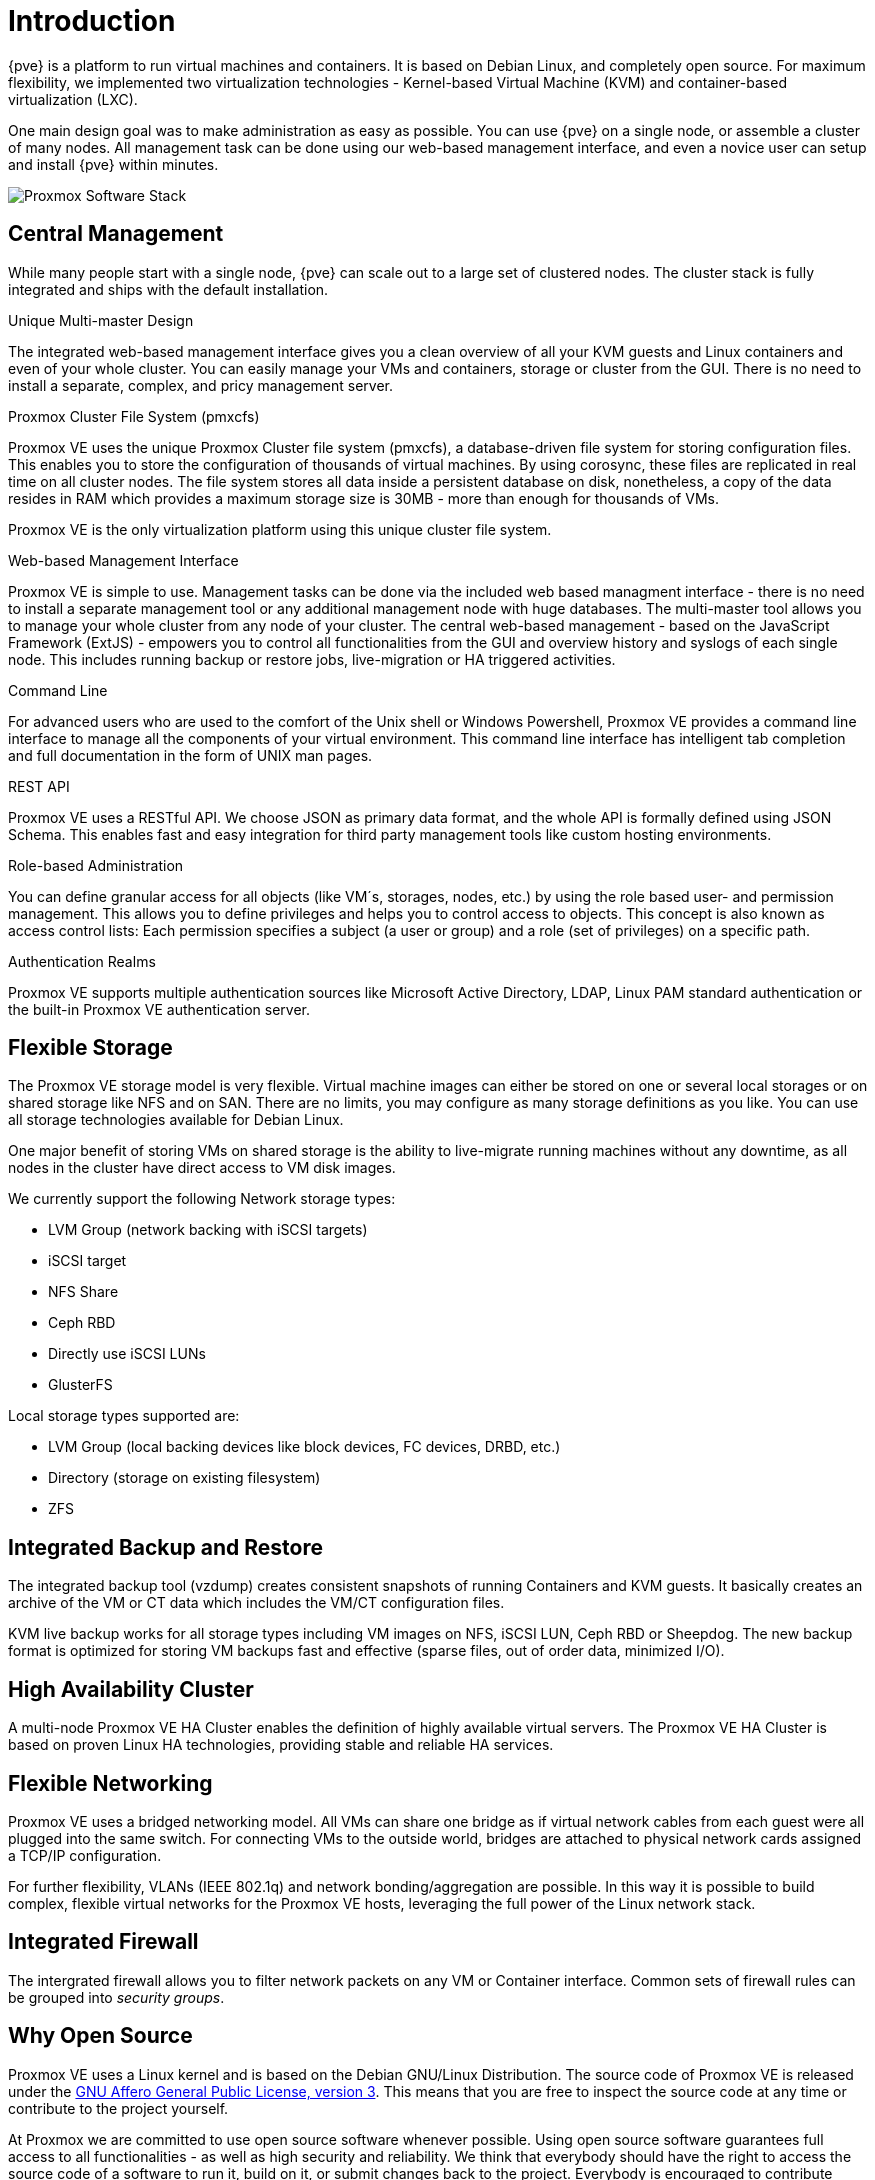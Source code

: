 Introduction
============

{pve} is a platform to run virtual machines and containers. It is
based on Debian Linux, and completely open source. For maximum
flexibility, we implemented two virtualization technologies -
Kernel-based Virtual Machine (KVM) and container-based virtualization
(LXC).

One main design goal was to make administration as easy as
possible. You can use {pve} on a single node, or assemble a cluster of
many nodes. All management task can be done using our web-based
management interface, and even a novice user can setup and install
{pve} within minutes.

image::images/pve-software-stack.svg["Proxmox Software Stack",align="center"]


Central Management
------------------

While many people start with a single node, {pve} can scale out to a
large set of clustered nodes. The cluster stack is fully integrated
and ships with the default installation.

.Unique Multi-master Design

The integrated web-based management interface gives you a clean
overview of all your KVM guests and Linux containers and even of your
whole cluster. You can easily manage your VMs and containers, storage
or cluster from the GUI. There is no need to install a separate,
complex, and pricy management server.

.Proxmox Cluster File System (pmxcfs)

Proxmox VE uses the unique Proxmox Cluster file system (pmxcfs), a
database-driven file system for storing configuration files. This
enables you to store the configuration of thousands of virtual
machines. By using corosync, these files are replicated in real time
on all cluster nodes. The file system stores all data inside a
persistent database on disk, nonetheless, a copy of the data resides
in RAM which provides a maximum storage size is 30MB - more than
enough for thousands of VMs.

Proxmox VE is the only virtualization platform using this unique
cluster file system.

.Web-based Management Interface

Proxmox VE is simple to use. Management tasks can be done via the
included web based managment interface - there is no need to install a
separate management tool or any additional management node with huge
databases. The multi-master tool allows you to manage your whole
cluster from any node of your cluster. The central web-based
management - based on the JavaScript Framework (ExtJS) - empowers
you to control all functionalities from the GUI and overview history
and syslogs of each single node. This includes running backup or
restore jobs, live-migration or HA triggered activities.

.Command Line

For advanced users who are used to the comfort of the Unix shell or
Windows Powershell, Proxmox VE provides a command line interface to
manage all the components of your virtual environment. This command
line interface has intelligent tab completion and full documentation
in the form of UNIX man pages.

.REST API

Proxmox VE uses a RESTful API. We choose JSON as primary data format,
and the whole API is formally defined using JSON Schema. This enables
fast and easy integration for third party management tools like custom
hosting environments.

.Role-based Administration

You can define granular access for all objects (like VM´s, storages,
nodes, etc.) by using the role based user- and permission
management. This allows you to define privileges and helps you to
control access to objects. This concept is also known as access
control lists: Each permission specifies a subject (a user or group)
and a role (set of privileges) on a specific path.

.Authentication Realms

Proxmox VE supports multiple authentication sources like Microsoft
Active Directory, LDAP, Linux PAM standard authentication or the
built-in Proxmox VE authentication server.


Flexible Storage 
----------------

The Proxmox VE storage model is very flexible. Virtual machine images
can either be stored on one or several local storages or on shared
storage like NFS and on SAN. There are no limits, you may configure as
many storage definitions as you like. You can use all storage
technologies available for Debian Linux.

One major benefit of storing VMs on shared storage is the ability to
live-migrate running machines without any downtime, as all nodes in
the cluster have direct access to VM disk images.

We currently support the following Network storage types:

* LVM Group (network backing with iSCSI targets)
* iSCSI target
* NFS Share
* Ceph RBD
* Directly use iSCSI LUNs
* GlusterFS

Local storage types supported are:

* LVM Group (local backing devices like block devices, FC devices, DRBD, etc.)
* Directory (storage on existing filesystem)
* ZFS

Integrated Backup and Restore
-----------------------------

The integrated backup tool (vzdump) creates consistent snapshots of
running Containers and KVM guests. It basically creates an archive of
the VM or CT data which includes the VM/CT configuration files.

KVM live backup works for all storage types including VM images on
NFS, iSCSI LUN, Ceph RBD or Sheepdog. The new backup format is
optimized for storing VM backups fast and effective (sparse files, out
of order data, minimized I/O).

High Availability Cluster
-------------------------

A multi-node Proxmox VE HA Cluster enables the definition of highly
available virtual servers. The Proxmox VE HA Cluster is based on
proven Linux HA technologies, providing stable and reliable HA
services.

Flexible Networking
-------------------

Proxmox VE uses a bridged networking model. All VMs can share one
bridge as if virtual network cables from each guest were all plugged
into the same switch. For connecting VMs to the outside world, bridges
are attached to physical network cards assigned a TCP/IP
configuration.

For further flexibility, VLANs (IEEE 802.1q) and network
bonding/aggregation are possible. In this way it is possible to build
complex, flexible virtual networks for the Proxmox VE hosts,
leveraging the full power of the Linux network stack.

Integrated Firewall
-------------------

The intergrated firewall allows you to filter network packets on
any VM or Container interface. Common sets of firewall rules can be grouped into 'security groups'.

Why Open Source
---------------

Proxmox VE uses a Linux kernel and is based on the Debian GNU/Linux
Distribution. The source code of Proxmox VE is released under the
http://www.gnu.org/licenses/agpl-3.0.html[GNU Affero General Public
License, version 3]. This means that you are free to inspect the
source code at any time or contribute to the project yourself.

At Proxmox we are committed to use open source software whenever
possible. Using open source software guarantees full access to all
functionalities - as well as high security and reliability. We think
that everybody should have the right to access the source code of a
software to run it, build on it, or submit changes back to the
project. Everybody is encouraged to contribute while Proxmox ensures
the product always meets professional quality criteria.

Open source software also helps to keep your costs low and makes your
core infrastructure independent from a single vendor.

Your benefit with {pve}
-----------------------

* Open source software
* No vendor lock-in
* Linux kernel
* Fast installation and easy-to-use
* Web-based management interface
* REST API
* Huge active community
* Low administration costs and simple deployment

Project History
---------------

The project started in 2007, followed by a first stable version in
2008. By that time we used OpenVZ for containers, and KVM for virtual
machines. The clustering features were limited, and the user interface
was simple (server generated web page).

But we quickly developed new features using the
http://corosync.github.io/corosync/[Corosync] cluster stack, and the
introduction of the new Proxmox cluster file system (pmxcfs) was a big
step forward, because it completely hides the cluster complexity from
the user. Managing a cluster of 16 nodes is as simple as managing a
single node.

We also introduced a new REST API, with a complete declarative
spezification written in JSON-Schema. This enabled other people to
integrate {pve} into their infrastructur, and made it easy provide
additional services.

Also, the new REST API made it possible to replace the original user
interface with a modern HTML5 application using JavaScript. We also
replaced the old Java based VNC console code with
https://kanaka.github.io/noVNC/[noVNC]. So you only need a web browser
to manage your VMs.

The support for various storage types is another big task. Notably,
{pve} was the first distribution to ship ZFS on Linux by default in
2014. Another milestone was the ability to run and manage
http://ceph.com/[Ceph] storage on the hypervisor nodes. Such setups
are extremely cost effective.

When we started we were among the first companies providing
commercial support for KVM. The KVM project itself continuously
evolved, and is now a widely used hypervisor. New features arrives
with each release. We developed the KVM live backup feature, which
makes it possible to create snapshot backups on any storage type.

The most notable change with version 4.0 was the move from OpenVZ to
https://linuxcontainers.org/[LXC]. Containers are now deeply
integrated, and they can use the same storage and network features
as virtual machines.
